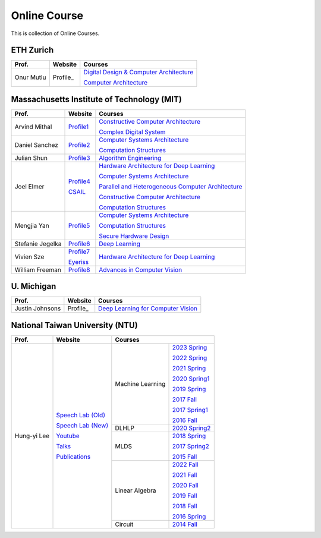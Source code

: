 Online Course
=============

This is collection of Online Courses.

ETH Zurich
----------

+------------------+---------------------+-----------------------------------------------------+
| Prof.            | Website             | Courses                                             |
+==================+=====================+=====================================================+
| Onur Mutlu       | Profile_            | `Digital Design & Computer Architecture`_           |
|                  |                     |                                                     |
|                  |                     | `Computer Architecture`_                            |
+------------------+---------------------+-----------------------------------------------------+

.. _Profile:                                           https://people.inf.ethz.ch/omutlu/
.. _Digital Design & Computer Architecture:            https://safari.ethz.ch/digitaltechnik/spring2023/doku.php?id=start
.. _Computer Architecture:                             https://safari.ethz.ch/architecture/fall2022/doku.php?id=schedule


Massachusetts Institute of Technology (MIT)
-------------------------------------------

+------------------+---------------------+-----------------------------------------------------+
| Prof.            | Website             | Courses                                             |
+==================+=====================+=====================================================+
| Arvind Mithal    | Profile1_           | `Constructive Computer Architecture`_               |
|                  |                     |                                                     |
|                  |                     | `Complex Digital System`_                           |
+------------------+---------------------+-----------------------------------------------------+
| Daniel Sanchez   | Profile2_           | `Computer Systems Architecture`_                    |
|                  |                     |                                                     |
|                  |                     | `Computation Structures`_                           |
+------------------+---------------------+-----------------------------------------------------+
| Julian Shun      | Profile3_           | `Algorithm Engineering`_                            |
+------------------+---------------------+-----------------------------------------------------+
| Joel Elmer       | Profile4_           | `Hardware Architecture for Deep Learning`_          |
|                  |                     |                                                     |
|                  | CSAIL_              | `Computer Systems Architecture`_                    |
|                  |                     |                                                     |
|                  |                     | `Parallel and Heterogeneous Computer Architecture`_ |
|                  |                     |                                                     |
|                  |                     | `Constructive Computer Architecture`_               |
|                  |                     |                                                     |
|                  |                     | `Computation Structures`_                           |
+------------------+---------------------+-----------------------------------------------------+
| Mengjia Yan      | Profile5_           | `Computer Systems Architecture`_                    |
|                  |                     |                                                     |
|                  |                     | `Computation Structures`_                           |
|                  |                     |                                                     |
|                  |                     | `Secure Hardware Design`_                           |
+------------------+---------------------+-----------------------------------------------------+
| Stefanie Jegelka | Profile6_           | `Deep Learning`_                                    |
+------------------+---------------------+-----------------------------------------------------+
| Vivien Sze       | Profile7_           | `Hardware Architecture for Deep Learning`_          |
|                  |                     |                                                     |
|                  | Eyeriss_            |                                                     |
+------------------+---------------------+-----------------------------------------------------+
| William Freeman  | Profile8_           | `Advances in Computer Vision`_                      |
+------------------+---------------------+-----------------------------------------------------+

.. _Profile1:                                          https://www.csail.mit.edu/person/arvind-mithal
.. _Profile2:                                          http://people.csail.mit.edu/sanchez/
.. _Profile3:                                          https://www.csail.mit.edu/person/julian-shun
.. _Profile4:                                          http://people.csail.mit.edu/emer/
.. _Profile5:                                          https://people.csail.mit.edu/mengjia/
.. _Profile6:                                          https://www.csail.mit.edu/person/stefanie-jegelka
.. _Profile7:                                          https://www.csail.mit.edu/person/vivienne-sze
.. _Profile8:                                          https://www.csail.mit.edu/person/william-freeman
.. _CSAIL:                                             https://www.csail.mit.edu/
.. _Eyeriss:                                           https://eyeriss.mit.edu/
.. _Hardware Architecture for Deep Learning:           http://csg.csail.mit.edu/6.5930/index.html
.. _Computer Systems Architecture:                     http://csg.csail.mit.edu/6.823/index.html
.. _Parallel and Heterogeneous Computer Architecture:  http://courses.csail.mit.edu/6.888/spring13/
.. _Constructive Computer Architecture:                http://csg.csail.mit.edu/6.S078/6_S078_2012_www/index.html
.. _Computation Structures:                            https://6191.mit.edu/
.. _Secure Hardware Design:                            http://csg.csail.mit.edu/6.S983/
.. _Complex Digital System:                            http://csg.csail.mit.edu/6.375/6_375_2019_www/index.html
.. _Algorithm Engineering:                             https://people.csail.mit.edu/jshun/6506-s23/
.. _Deep Learning:                                     https://phillipi.github.io/6.s898/
.. _Advances in Computer Vision:                       http://6.869.csail.mit.edu/sp21/index.html


U. Michigan
-----------

+------------------+---------------------+-----------------------------------------------------+
| Prof.            | Website             | Courses                                             |
+==================+=====================+=====================================================+
| Justin Johnsons  | Profile_            | `Deep Learning for Computer Vision`_                |
|                  |                     |                                                     |
+------------------+---------------------+-----------------------------------------------------+

.. _Profile:                                          https://web.eecs.umich.edu/~justincj/
.. _Deep Learning for Computer Vision:                https://web.eecs.umich.edu/~justincj/teaching/eecs498/WI2022/

National Taiwan University (NTU)
--------------------------------

+---------------+---------------------+------------------+-----------------+
| Prof.         | Website             | Courses                            |
+===============+=====================+==================+=================+
| Hung-yi Lee   | `Speech Lab (Old)`_ | Machine Learning | `2023 Spring`_  |
|               |                     |                  |                 |
|               | `Speech Lab (New)`_ |                  | `2022 Spring`_  |
|               |                     |                  |                 |
|               | Youtube_            |                  | `2021 Spring`_  |
|               |                     |                  |                 |
|               | Talks_              |                  | `2020 Spring1`_ |
|               |                     |                  |                 |
|               | Publications_       |                  | `2019 Spring`_  |
|               |                     |                  |                 |
|               |                     |                  | `2017 Fall`_    |
|               |                     |                  |                 |
|               |                     |                  | `2017 Spring1`_ |
|               |                     |                  |                 |
|               |                     |                  | `2016 Fall`_    |
|               |                     +------------------+-----------------+
|               |                     | DLHLP            | `2020 Spring2`_ |
|               |                     +------------------+-----------------+
|               |                     | MLDS             | `2018 Spring`_  |
|               |                     |                  |                 |
|               |                     |                  | `2017 Spring2`_ |
|               |                     |                  |                 |
|               |                     |                  | `2015 Fall`_    |
|               |                     +------------------+-----------------+
|               |                     | Linear Algebra   | `2022 Fall`_    |
|               |                     |                  |                 |
|               |                     |                  | `2021 Fall`_    |
|               |                     |                  |                 |
|               |                     |                  | `2020 Fall`_    |
|               |                     |                  |                 |
|               |                     |                  | `2019 Fall`_    |
|               |                     |                  |                 |
|               |                     |                  | `2018 Fall`_    |
|               |                     |                  |                 |
|               |                     |                  | `2016 Spring`_  |
|               |                     +------------------+-----------------+
|               |                     | Circuit          | `2014 Fall`_    |
+---------------+---------------------+------------------+-----------------+

.. _Speech Lab (Old): https://speech.ee.ntu.edu.tw/~tlkagk/index.html
.. _Speech Lab (New): https://speech.ee.ntu.edu.tw/~hylee/index.php
.. _Youtube: https://www.youtube.com/channel/UC2ggjtuuWvxrHHHiaDH1dlQ/playlists
.. _Talks: https://speech.ee.ntu.edu.tw/~hylee/talk.php
.. _Publications: https://speech.ee.ntu.edu.tw/~hylee/publication.php
.. _2023 Spring:  https://speech.ee.ntu.edu.tw/~hylee/ml/2023-spring.php
.. _2022 Spring:  https://speech.ee.ntu.edu.tw/~hylee/ml/2022-spring.php
.. _2021 Spring:  https://speech.ee.ntu.edu.tw/~hylee/ml/2021-spring.php
.. _2020 Spring1: https://speech.ee.ntu.edu.tw/~hylee/ml/2020-spring.php
.. _2019 Spring:  https://speech.ee.ntu.edu.tw/~hylee/ml/2019-spring.php
.. _2017 Fall:    https://speech.ee.ntu.edu.tw/~hylee/ml/2017-fall.php
.. _2017 Spring1: https://speech.ee.ntu.edu.tw/~hylee/ml/2017-spring.php
.. _2016 Fall:    https://speech.ee.ntu.edu.tw/~hylee/ml/2016-fall.php
.. _2020 Spring2: https://speech.ee.ntu.edu.tw/~hylee/dlhlp/2020-spring.php
.. _2018 Spring:  https://speech.ee.ntu.edu.tw/~hylee/mlds/2018-spring.php
.. _2017 Spring2: https://speech.ee.ntu.edu.tw/~hylee/mlds/2017-spring.php
.. _2015 Fall:    https://speech.ee.ntu.edu.tw/~hylee/mlds/2015-fall.php
.. _2022 Fall:    https://googly-mingto.github.io/LA_2022_fall/2022-fall.html
.. _2021 Fall:    https://speech.ee.ntu.edu.tw/~hylee/la/2021-fall.php
.. _2020 Fall:    http://speech.ee.ntu.edu.tw/~tlkagk/courses/LA_2020/policy.pdf
.. _2019 Fall:    https://speech.ee.ntu.edu.tw/~hylee/la/2019-fall.php
.. _2018 Fall:    https://speech.ee.ntu.edu.tw/~hylee/la/2018-fall.php
.. _2016 Spring:  https://speech.ee.ntu.edu.tw/~hylee/la/2016-spring.php
.. _2014 Fall:    https://speech.ee.ntu.edu.tw/~hylee/circuit/2014-fall.php
